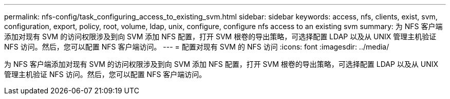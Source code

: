 ---
permalink: nfs-config/task_configuring_access_to_existing_svm.html 
sidebar: sidebar 
keywords: access, nfs, clients, exist, svm, configuration, export, policy, root, volume, ldap, unix, configure, configure nfs access to an existing svm 
summary: 为 NFS 客户端添加对现有 SVM 的访问权限涉及到向 SVM 添加 NFS 配置，打开 SVM 根卷的导出策略，可选择配置 LDAP 以及从 UNIX 管理主机验证 NFS 访问。然后，您可以配置 NFS 客户端访问。 
---
= 配置对现有 SVM 的 NFS 访问
:icons: font
:imagesdir: ../media/


[role="lead"]
为 NFS 客户端添加对现有 SVM 的访问权限涉及到向 SVM 添加 NFS 配置，打开 SVM 根卷的导出策略，可选择配置 LDAP 以及从 UNIX 管理主机验证 NFS 访问。然后，您可以配置 NFS 客户端访问。
